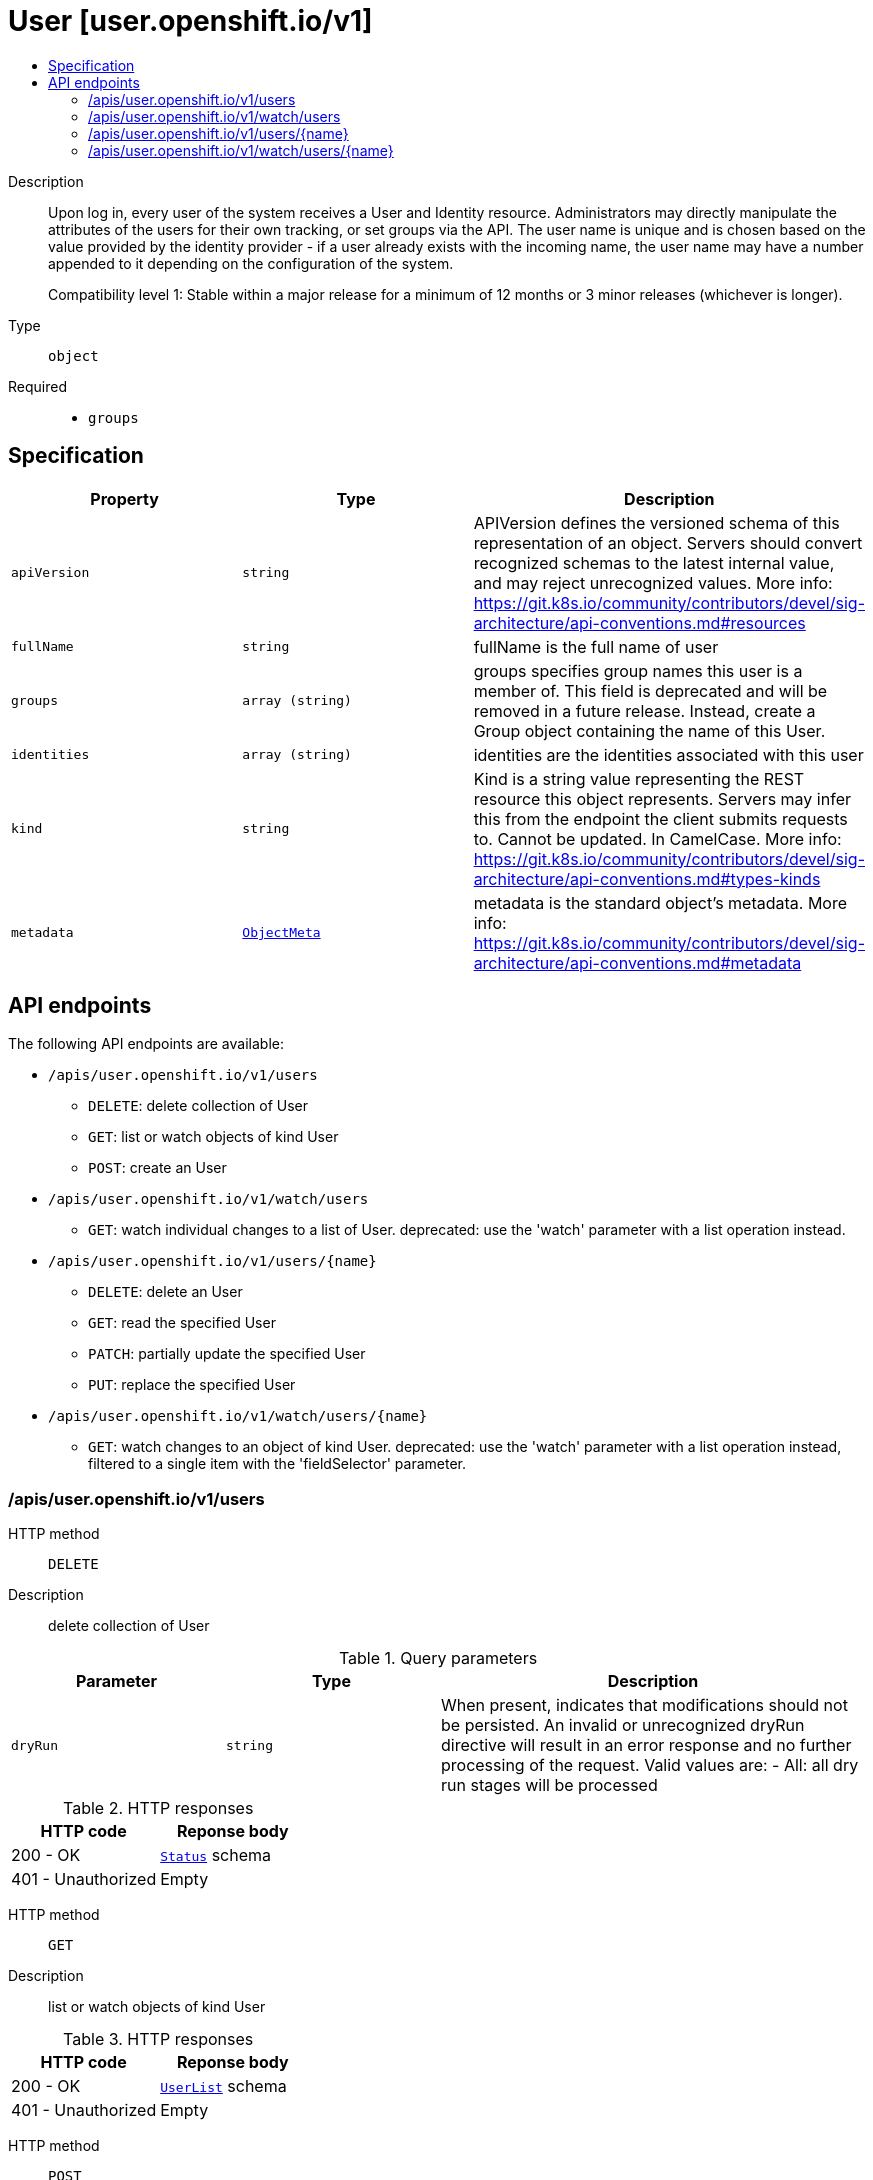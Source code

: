 // Automatically generated by 'openshift-apidocs-gen'. Do not edit.
:_mod-docs-content-type: ASSEMBLY
[id="user-user-openshift-io-v1"]
= User [user.openshift.io/v1]
:toc: macro
:toc-title:

toc::[]


Description::
+
--
Upon log in, every user of the system receives a User and Identity resource. Administrators may directly manipulate the attributes of the users for their own tracking, or set groups via the API. The user name is unique and is chosen based on the value provided by the identity provider - if a user already exists with the incoming name, the user name may have a number appended to it depending on the configuration of the system.

Compatibility level 1: Stable within a major release for a minimum of 12 months or 3 minor releases (whichever is longer).
--

Type::
  `object`

Required::
  - `groups`


== Specification

[cols="1,1,1",options="header"]
|===
| Property | Type | Description

| `apiVersion`
| `string`
| APIVersion defines the versioned schema of this representation of an object. Servers should convert recognized schemas to the latest internal value, and may reject unrecognized values. More info: https://git.k8s.io/community/contributors/devel/sig-architecture/api-conventions.md#resources

| `fullName`
| `string`
| fullName is the full name of user

| `groups`
| `array (string)`
| groups specifies group names this user is a member of. This field is deprecated and will be removed in a future release. Instead, create a Group object containing the name of this User.

| `identities`
| `array (string)`
| identities are the identities associated with this user

| `kind`
| `string`
| Kind is a string value representing the REST resource this object represents. Servers may infer this from the endpoint the client submits requests to. Cannot be updated. In CamelCase. More info: https://git.k8s.io/community/contributors/devel/sig-architecture/api-conventions.md#types-kinds

| `metadata`
| xref:../objects/index.adoc#io-k8s-apimachinery-pkg-apis-meta-v1-ObjectMeta[`ObjectMeta`]
| metadata is the standard object's metadata. More info: https://git.k8s.io/community/contributors/devel/sig-architecture/api-conventions.md#metadata

|===

== API endpoints

The following API endpoints are available:

* `/apis/user.openshift.io/v1/users`
- `DELETE`: delete collection of User
- `GET`: list or watch objects of kind User
- `POST`: create an User
* `/apis/user.openshift.io/v1/watch/users`
- `GET`: watch individual changes to a list of User. deprecated: use the &#x27;watch&#x27; parameter with a list operation instead.
* `/apis/user.openshift.io/v1/users/{name}`
- `DELETE`: delete an User
- `GET`: read the specified User
- `PATCH`: partially update the specified User
- `PUT`: replace the specified User
* `/apis/user.openshift.io/v1/watch/users/{name}`
- `GET`: watch changes to an object of kind User. deprecated: use the &#x27;watch&#x27; parameter with a list operation instead, filtered to a single item with the &#x27;fieldSelector&#x27; parameter.


=== /apis/user.openshift.io/v1/users



HTTP method::
  `DELETE`

Description::
  delete collection of User


.Query parameters
[cols="1,1,2",options="header"]
|===
| Parameter | Type | Description
| `dryRun`
| `string`
| When present, indicates that modifications should not be persisted. An invalid or unrecognized dryRun directive will result in an error response and no further processing of the request. Valid values are: - All: all dry run stages will be processed
|===


.HTTP responses
[cols="1,1",options="header"]
|===
| HTTP code | Reponse body
| 200 - OK
| xref:../objects/index.adoc#io-k8s-apimachinery-pkg-apis-meta-v1-Status[`Status`] schema
| 401 - Unauthorized
| Empty
|===

HTTP method::
  `GET`

Description::
  list or watch objects of kind User




.HTTP responses
[cols="1,1",options="header"]
|===
| HTTP code | Reponse body
| 200 - OK
| xref:../objects/index.adoc#com-github-openshift-api-user-v1-UserList[`UserList`] schema
| 401 - Unauthorized
| Empty
|===

HTTP method::
  `POST`

Description::
  create an User


.Query parameters
[cols="1,1,2",options="header"]
|===
| Parameter | Type | Description
| `dryRun`
| `string`
| When present, indicates that modifications should not be persisted. An invalid or unrecognized dryRun directive will result in an error response and no further processing of the request. Valid values are: - All: all dry run stages will be processed
| `fieldValidation`
| `string`
| fieldValidation instructs the server on how to handle objects in the request (POST/PUT/PATCH) containing unknown or duplicate fields. Valid values are: - Ignore: This will ignore any unknown fields that are silently dropped from the object, and will ignore all but the last duplicate field that the decoder encounters. This is the default behavior prior to v1.23. - Warn: This will send a warning via the standard warning response header for each unknown field that is dropped from the object, and for each duplicate field that is encountered. The request will still succeed if there are no other errors, and will only persist the last of any duplicate fields. This is the default in v1.23+ - Strict: This will fail the request with a BadRequest error if any unknown fields would be dropped from the object, or if any duplicate fields are present. The error returned from the server will contain all unknown and duplicate fields encountered.
|===

.Body parameters
[cols="1,1,2",options="header"]
|===
| Parameter | Type | Description
| `body`
| xref:../user_and_group_apis/user-user-openshift-io-v1.adoc#user-user-openshift-io-v1[`User`] schema
| 
|===

.HTTP responses
[cols="1,1",options="header"]
|===
| HTTP code | Reponse body
| 200 - OK
| xref:../user_and_group_apis/user-user-openshift-io-v1.adoc#user-user-openshift-io-v1[`User`] schema
| 201 - Created
| xref:../user_and_group_apis/user-user-openshift-io-v1.adoc#user-user-openshift-io-v1[`User`] schema
| 202 - Accepted
| xref:../user_and_group_apis/user-user-openshift-io-v1.adoc#user-user-openshift-io-v1[`User`] schema
| 401 - Unauthorized
| Empty
|===


=== /apis/user.openshift.io/v1/watch/users



HTTP method::
  `GET`

Description::
  watch individual changes to a list of User. deprecated: use the &#x27;watch&#x27; parameter with a list operation instead.


.HTTP responses
[cols="1,1",options="header"]
|===
| HTTP code | Reponse body
| 200 - OK
| xref:../objects/index.adoc#io-k8s-apimachinery-pkg-apis-meta-v1-WatchEvent[`WatchEvent`] schema
| 401 - Unauthorized
| Empty
|===


=== /apis/user.openshift.io/v1/users/{name}

.Global path parameters
[cols="1,1,2",options="header"]
|===
| Parameter | Type | Description
| `name`
| `string`
| name of the User
|===


HTTP method::
  `DELETE`

Description::
  delete an User


.Query parameters
[cols="1,1,2",options="header"]
|===
| Parameter | Type | Description
| `dryRun`
| `string`
| When present, indicates that modifications should not be persisted. An invalid or unrecognized dryRun directive will result in an error response and no further processing of the request. Valid values are: - All: all dry run stages will be processed
|===


.HTTP responses
[cols="1,1",options="header"]
|===
| HTTP code | Reponse body
| 200 - OK
| xref:../objects/index.adoc#io-k8s-apimachinery-pkg-apis-meta-v1-Status[`Status`] schema
| 202 - Accepted
| xref:../objects/index.adoc#io-k8s-apimachinery-pkg-apis-meta-v1-Status[`Status`] schema
| 401 - Unauthorized
| Empty
|===

HTTP method::
  `GET`

Description::
  read the specified User


.HTTP responses
[cols="1,1",options="header"]
|===
| HTTP code | Reponse body
| 200 - OK
| xref:../user_and_group_apis/user-user-openshift-io-v1.adoc#user-user-openshift-io-v1[`User`] schema
| 401 - Unauthorized
| Empty
|===

HTTP method::
  `PATCH`

Description::
  partially update the specified User


.Query parameters
[cols="1,1,2",options="header"]
|===
| Parameter | Type | Description
| `dryRun`
| `string`
| When present, indicates that modifications should not be persisted. An invalid or unrecognized dryRun directive will result in an error response and no further processing of the request. Valid values are: - All: all dry run stages will be processed
| `fieldValidation`
| `string`
| fieldValidation instructs the server on how to handle objects in the request (POST/PUT/PATCH) containing unknown or duplicate fields. Valid values are: - Ignore: This will ignore any unknown fields that are silently dropped from the object, and will ignore all but the last duplicate field that the decoder encounters. This is the default behavior prior to v1.23. - Warn: This will send a warning via the standard warning response header for each unknown field that is dropped from the object, and for each duplicate field that is encountered. The request will still succeed if there are no other errors, and will only persist the last of any duplicate fields. This is the default in v1.23+ - Strict: This will fail the request with a BadRequest error if any unknown fields would be dropped from the object, or if any duplicate fields are present. The error returned from the server will contain all unknown and duplicate fields encountered.
|===


.HTTP responses
[cols="1,1",options="header"]
|===
| HTTP code | Reponse body
| 200 - OK
| xref:../user_and_group_apis/user-user-openshift-io-v1.adoc#user-user-openshift-io-v1[`User`] schema
| 201 - Created
| xref:../user_and_group_apis/user-user-openshift-io-v1.adoc#user-user-openshift-io-v1[`User`] schema
| 401 - Unauthorized
| Empty
|===

HTTP method::
  `PUT`

Description::
  replace the specified User


.Query parameters
[cols="1,1,2",options="header"]
|===
| Parameter | Type | Description
| `dryRun`
| `string`
| When present, indicates that modifications should not be persisted. An invalid or unrecognized dryRun directive will result in an error response and no further processing of the request. Valid values are: - All: all dry run stages will be processed
| `fieldValidation`
| `string`
| fieldValidation instructs the server on how to handle objects in the request (POST/PUT/PATCH) containing unknown or duplicate fields. Valid values are: - Ignore: This will ignore any unknown fields that are silently dropped from the object, and will ignore all but the last duplicate field that the decoder encounters. This is the default behavior prior to v1.23. - Warn: This will send a warning via the standard warning response header for each unknown field that is dropped from the object, and for each duplicate field that is encountered. The request will still succeed if there are no other errors, and will only persist the last of any duplicate fields. This is the default in v1.23+ - Strict: This will fail the request with a BadRequest error if any unknown fields would be dropped from the object, or if any duplicate fields are present. The error returned from the server will contain all unknown and duplicate fields encountered.
|===

.Body parameters
[cols="1,1,2",options="header"]
|===
| Parameter | Type | Description
| `body`
| xref:../user_and_group_apis/user-user-openshift-io-v1.adoc#user-user-openshift-io-v1[`User`] schema
| 
|===

.HTTP responses
[cols="1,1",options="header"]
|===
| HTTP code | Reponse body
| 200 - OK
| xref:../user_and_group_apis/user-user-openshift-io-v1.adoc#user-user-openshift-io-v1[`User`] schema
| 201 - Created
| xref:../user_and_group_apis/user-user-openshift-io-v1.adoc#user-user-openshift-io-v1[`User`] schema
| 401 - Unauthorized
| Empty
|===


=== /apis/user.openshift.io/v1/watch/users/{name}

.Global path parameters
[cols="1,1,2",options="header"]
|===
| Parameter | Type | Description
| `name`
| `string`
| name of the User
|===


HTTP method::
  `GET`

Description::
  watch changes to an object of kind User. deprecated: use the &#x27;watch&#x27; parameter with a list operation instead, filtered to a single item with the &#x27;fieldSelector&#x27; parameter.


.HTTP responses
[cols="1,1",options="header"]
|===
| HTTP code | Reponse body
| 200 - OK
| xref:../objects/index.adoc#io-k8s-apimachinery-pkg-apis-meta-v1-WatchEvent[`WatchEvent`] schema
| 401 - Unauthorized
| Empty
|===
